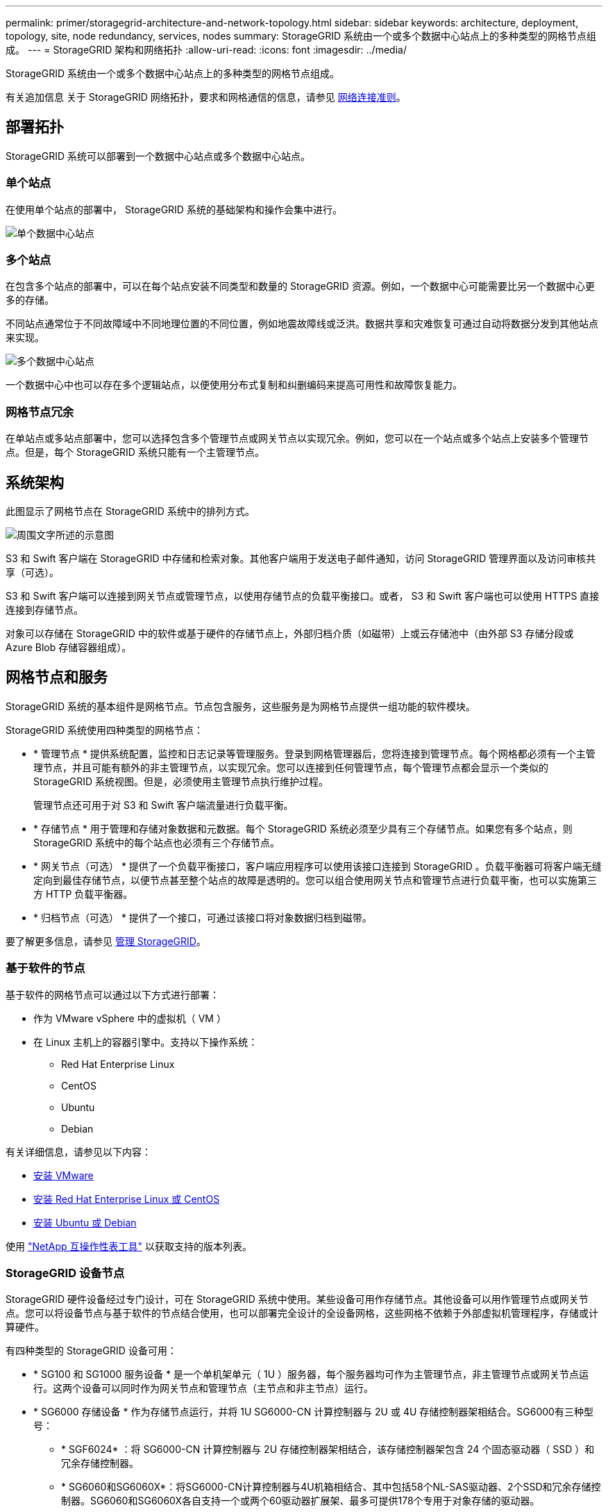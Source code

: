 ---
permalink: primer/storagegrid-architecture-and-network-topology.html 
sidebar: sidebar 
keywords: architecture, deployment, topology, site, node redundancy, services, nodes 
summary: StorageGRID 系统由一个或多个数据中心站点上的多种类型的网格节点组成。 
---
= StorageGRID 架构和网络拓扑
:allow-uri-read: 
:icons: font
:imagesdir: ../media/


[role="lead"]
StorageGRID 系统由一个或多个数据中心站点上的多种类型的网格节点组成。

有关追加信息 关于 StorageGRID 网络拓扑，要求和网格通信的信息，请参见 xref:../network/index.adoc[网络连接准则]。



== 部署拓扑

StorageGRID 系统可以部署到一个数据中心站点或多个数据中心站点。



=== 单个站点

在使用单个站点的部署中， StorageGRID 系统的基础架构和操作会集中进行。

image::../media/data_center_site_single.png[单个数据中心站点]



=== 多个站点

在包含多个站点的部署中，可以在每个站点安装不同类型和数量的 StorageGRID 资源。例如，一个数据中心可能需要比另一个数据中心更多的存储。

不同站点通常位于不同故障域中不同地理位置的不同位置，例如地震故障线或泛洪。数据共享和灾难恢复可通过自动将数据分发到其他站点来实现。

image::../media/data_center_sites_multiple.png[多个数据中心站点]

一个数据中心中也可以存在多个逻辑站点，以便使用分布式复制和纠删编码来提高可用性和故障恢复能力。



=== 网格节点冗余

在单站点或多站点部署中，您可以选择包含多个管理节点或网关节点以实现冗余。例如，您可以在一个站点或多个站点上安装多个管理节点。但是，每个 StorageGRID 系统只能有一个主管理节点。



== 系统架构

此图显示了网格节点在 StorageGRID 系统中的排列方式。

image::../media/grid_nodes_and_components.png[周围文字所述的示意图]

S3 和 Swift 客户端在 StorageGRID 中存储和检索对象。其他客户端用于发送电子邮件通知，访问 StorageGRID 管理界面以及访问审核共享（可选）。

S3 和 Swift 客户端可以连接到网关节点或管理节点，以使用存储节点的负载平衡接口。或者， S3 和 Swift 客户端也可以使用 HTTPS 直接连接到存储节点。

对象可以存储在 StorageGRID 中的软件或基于硬件的存储节点上，外部归档介质（如磁带）上或云存储池中（由外部 S3 存储分段或 Azure Blob 存储容器组成）。



== 网格节点和服务

StorageGRID 系统的基本组件是网格节点。节点包含服务，这些服务是为网格节点提供一组功能的软件模块。

StorageGRID 系统使用四种类型的网格节点：

* * 管理节点 * 提供系统配置，监控和日志记录等管理服务。登录到网格管理器后，您将连接到管理节点。每个网格都必须有一个主管理节点，并且可能有额外的非主管理节点，以实现冗余。您可以连接到任何管理节点，每个管理节点都会显示一个类似的 StorageGRID 系统视图。但是，必须使用主管理节点执行维护过程。
+
管理节点还可用于对 S3 和 Swift 客户端流量进行负载平衡。

* * 存储节点 * 用于管理和存储对象数据和元数据。每个 StorageGRID 系统必须至少具有三个存储节点。如果您有多个站点，则 StorageGRID 系统中的每个站点也必须有三个存储节点。
* * 网关节点（可选） * 提供了一个负载平衡接口，客户端应用程序可以使用该接口连接到 StorageGRID 。负载平衡器可将客户端无缝定向到最佳存储节点，以便节点甚至整个站点的故障是透明的。您可以组合使用网关节点和管理节点进行负载平衡，也可以实施第三方 HTTP 负载平衡器。
* * 归档节点（可选） * 提供了一个接口，可通过该接口将对象数据归档到磁带。


要了解更多信息，请参见 xref:../admin/index.adoc[管理 StorageGRID]。



=== 基于软件的节点

基于软件的网格节点可以通过以下方式进行部署：

* 作为 VMware vSphere 中的虚拟机（ VM ）
* 在 Linux 主机上的容器引擎中。支持以下操作系统：
+
** Red Hat Enterprise Linux
** CentOS
** Ubuntu
** Debian




有关详细信息，请参见以下内容：

* xref:../vmware/index.adoc[安装 VMware]
* xref:../rhel/index.adoc[安装 Red Hat Enterprise Linux 或 CentOS]
* xref:../ubuntu/index.adoc[安装 Ubuntu 或 Debian]


使用 https://mysupport.netapp.com/matrix["NetApp 互操作性表工具"^] 以获取支持的版本列表。



=== StorageGRID 设备节点

StorageGRID 硬件设备经过专门设计，可在 StorageGRID 系统中使用。某些设备可用作存储节点。其他设备可以用作管理节点或网关节点。您可以将设备节点与基于软件的节点结合使用，也可以部署完全设计的全设备网格，这些网格不依赖于外部虚拟机管理程序，存储或计算硬件。

有四种类型的 StorageGRID 设备可用：

* * SG100 和 SG1000 服务设备 * 是一个单机架单元（ 1U ）服务器，每个服务器均可作为主管理节点，非主管理节点或网关节点运行。这两个设备可以同时作为网关节点和管理节点（主节点和非主节点）运行。
* * SG6000 存储设备 * 作为存储节点运行，并将 1U SG6000-CN 计算控制器与 2U 或 4U 存储控制器架相结合。SG6000有三种型号：
+
** * SGF6024* ：将 SG6000-CN 计算控制器与 2U 存储控制器架相结合，该存储控制器架包含 24 个固态驱动器（ SSD ）和冗余存储控制器。
** * SG6060和SG6060X*：将SG6000-CN计算控制器与4U机箱相结合、其中包括58个NL-SAS驱动器、2个SSD和冗余存储控制器。SG6060和SG6060X各自支持一个或两个60驱动器扩展架、最多可提供178个专用于对象存储的驱动器。


* * SG5700 存储设备 * 是一个作为存储节点运行的集成存储和计算平台。SG5700有四种型号：
+
** * SG5712和SG5712X*：一个2U机箱、包含12个NL-SAS驱动器以及集成的存储和计算控制器。
** * SG5760和SG5760X*：一个4U机箱、包含60个NL-SAS驱动器以及集成的存储和计算控制器。


* * SG5600 存储设备 * 是一个作为存储节点运行的集成存储和计算平台。SG5600 有两种型号：
+
** * SG5612* ：一个 2U 机箱，包含 12 个 NL-SAS 驱动器以及集成存储和计算控制器。
** * SG5660* ：一个 4U 机箱，包含 60 个 NL-SAS 驱动器以及集成存储和计算控制器。




有关详细信息，请参见以下内容：

* https://hwu.netapp.com["NetApp Hardware Universe"^]
* xref:../sg100-1000/index.adoc[SG100 和 SG1000 服务设备]
* xref:../sg6000/index.adoc[SG6000 存储设备]
* xref:../sg5700/index.adoc[SG5700 存储设备]
* xref:../sg5600/index.adoc[SG5600 存储设备]




=== 管理节点的主服务

下表显示了管理节点的主服务；但是，此表并未列出所有节点服务。

[cols="1a,2a"]
|===
| 服务 | 关键功能 


 a| 
审核管理系统（ AMS ）
 a| 
跟踪系统活动。



 a| 
配置管理节点（ CMN ）
 a| 
管理系统范围的配置。仅限主管理节点。



 a| 
管理应用程序程序接口（ mgmt-API ）
 a| 
处理来自网格管理 API 和租户管理 API 的请求。



 a| 
高可用性
 a| 
管理管理节点和网关节点组的高可用性虚拟 IP 地址。

* 注： * 此服务也可在网关节点上找到。



 a| 
负载平衡器
 a| 
为从客户端到存储节点的 S3 和 Swift 流量提供负载平衡。

* 注： * 此服务也可在网关节点上找到。



 a| 
网络管理系统（ NMS ）
 a| 
提供网格管理器的功能。



 a| 
Prometheus
 a| 
收集和存储指标。



 a| 
服务器状态监控器（ SSM ）
 a| 
监控操作系统和底层硬件。

|===


=== 存储节点的主服务

下表显示了存储节点的主服务；但是，此表并未列出所有节点服务。


NOTE: 某些服务（例如，模块转换服务和 RSM 服务）通常仅存在于每个站点的三个存储节点上。

[cols="1a,2a"]
|===
| 服务 | 关键功能 


 a| 
帐户（访问）
 a| 
管理租户帐户。



 a| 
管理域控制器（ ADC-A ）
 a| 
维护拓扑和网格范围的配置。



 a| 
Cassandra
 a| 
存储和保护对象元数据。



 a| 
Cassandra Reaper
 a| 
自动修复对象元数据。



 a| 
区块
 a| 
管理经过擦除编码的数据和奇偶校验片段。



 a| 
数据移动器（ DMV ）
 a| 
将数据移动到云存储池。



 a| 
分布式数据存储（ DDS ）
 a| 
监控对象元数据存储。



 a| 
身份（ idnt ）
 a| 
从 LDAP 和 Active Directory 联合用户身份。



 a| 
本地分发路由器（ LDR ）
 a| 
处理对象存储协议请求并管理磁盘上的对象数据。



 a| 
复制状态机（ RSM ）
 a| 
确保 S3 平台服务请求发送到其各自的端点。



 a| 
服务器状态监控器（ SSM ）
 a| 
监控操作系统和底层硬件。

|===


=== 网关节点的主要服务

下表显示了网关节点的主服务；但是，此表并未列出所有节点服务。

[cols="1a,2a"]
|===
| 服务 | 关键功能 


 a| 
连接负载平衡器（ CLB ）
 a| 
为从客户端到存储节点的 S3 和 Swift 流量提供第 3 层和第 4 层负载平衡。传统负载平衡机制。

* 注： * CLB 服务已弃用。



 a| 
高可用性
 a| 
管理管理节点和网关节点组的高可用性虚拟 IP 地址。

* 注： * 此服务也可在管理节点上找到。



 a| 
负载平衡器
 a| 
为从客户端到存储节点的 S3 和 Swift 流量提供第 7 层负载平衡。这是建议的负载平衡机制。

* 注： * 此服务也可在管理节点上找到。



 a| 
服务器状态监控器（ SSM ）
 a| 
监控操作系统和底层硬件。

|===


=== 归档节点的主服务

下表显示了归档节点的主服务；但是，此表并未列出所有节点服务。

[cols="1a,2a"]
|===
| 服务 | 关键功能 


 a| 
归档（ ARC-）
 a| 
与 Tivoli Storage Manager （ TSM ）外部磁带存储系统通信。



 a| 
服务器状态监控器（ SSM ）
 a| 
监控操作系统和底层硬件。

|===


=== StorageGRID 服务

以下是 StorageGRID 服务的完整列表。

* * 客户服务转发器 *
+
为负载平衡器服务提供一个界面，用于查询远程主机上的帐户服务，并提供有关负载平衡器端点配置更改的通知。管理节点和网关节点上存在负载平衡器服务。

* * ADA 服务（管理域控制器） *
+
维护拓扑信息，提供身份验证服务，并响应 LDR 和 CMN 服务的查询。在一个站点上安装的前三个存储节点中的每个节点上都存在此 ADC-Service 。

* * AMS 服务（审核管理系统） *
+
监控所有已审核的系统事件和事务并将其记录到文本日志文件中。管理节点上存在 AMS 服务。

* * 应用程序中心服务（归档） *
+
提供一个管理界面，用于配置与外部归档存储的连接，例如通过 S3 接口连接到云，或者通过 TSM 中间件连接到磁带。归档节点上存在此 ARC-Service 。

* * Cassandra Reaper 服务 *
+
自动修复对象元数据。所有存储节点上都存在 Cassandra Reaper 服务。

* * 区块服务 *
+
管理经过擦除编码的数据和奇偶校验片段。存储节点上存在区块服务。

* * CLB 服务（连接负载平衡器） *
+
为通过 HTTP 连接的客户端应用程序提供 StorageGRID 网关的已弃用服务。网关节点上存在 CLB 服务。CLB 服务已弃用，将在未来的 StorageGRID 版本中删除。

* * CMN 服务（配置管理节点） *
+
管理系统范围的配置和网格任务。每个网格都有一个 CMN 服务，该服务位于主管理节点上。

* * DDS 服务（分布式数据存储） *
+
与 Cassandra 数据库连接以管理对象元数据。存储节点上存在 DDS 服务。

* * DMV 服务（数据移动） *
+
将数据移动到云端点。存储节点上存在 DMV 服务。

* * 动态 IP 服务 *
+
监控网格中的动态 IP 更改并更新本地配置。所有节点上都存在动态 IP （ dynip ）服务。

* * Grafana 服务 *
+
用于在网格管理器中可视化指标。管理节点上存在 Grafana 服务。

* * 高可用性服务 *
+
管理在高可用性组页面上配置的节点上的高可用性虚拟 IP 。管理节点和网关节点上存在高可用性服务。此服务也称为 keepalived 服务。

* * 身份（ idnt ）服务 *
+
从 LDAP 和 Active Directory 联合用户身份。身份服务（ idnt ）位于每个站点的三个存储节点上。

* * Lambda 仲裁服务 *
+
管理 S3 Select SelectObjectContent 请求。

* * 负载平衡器服务 *
+
为从客户端到存储节点的 S3 和 Swift 流量提供负载平衡。可以通过负载平衡器端点配置页面配置负载平衡器服务。管理节点和网关节点上存在负载平衡器服务。此服务也称为 nginx 网关服务。

* * LDR 服务（本地分发路由器） *
+
管理网格中内容的存储和传输。存储节点上存在 LDR 服务。

* * MIFSCd 信息服务控制守护进程服务 *
+
提供一个界面，用于查询和管理其他节点上的服务以及管理节点上的环境配置，例如查询其他节点上运行的服务的状态。所有节点上都存在 MIFSCd 服务。

* * nginx 服务 *
+
充当各种网格服务（例如 Prometheus 和动态 IP ）的身份验证和安全通信机制，以便能够通过 HTTPS API 与其他节点上的服务进行通信。所有节点上都存在 nginx 服务。

* * nginx 网关服务 *
+
为负载平衡器服务供电。管理节点和网关节点上存在 nginx 网关服务。

* * NMS 服务（网络管理系统） *
+
为通过网格管理器显示的监控，报告和配置选项提供电源。管理节点上存在 NMS 服务。

* * 持久性服务 *
+
管理根磁盘上需要在重新启动后持续存在的文件。所有节点上都存在持久性服务。

* * Prometheus 服务 *
+
从所有节点上的服务收集时间序列指标。管理节点上存在 Prometheus 服务。

* * RSM 服务（复制状态计算机服务） *
+
确保平台服务请求发送到其各自的端点。RSM 服务位于使用此 ADC 服务的存储节点上。

* * SSM 服务（服务器状态监控器） *
+
监控硬件状况并向 NMS 服务报告。每个网格节点上都存在一个 SSM 服务实例。

* * 跟踪收集器服务 *
+
执行跟踪收集以收集信息以供技术支持使用。跟踪收集器服务使用开源 Jaeger 软件，并位于管理节点上。


